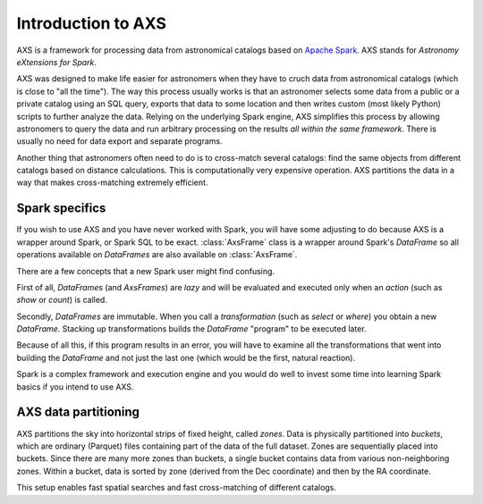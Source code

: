 ===================
Introduction to AXS
===================

AXS is a framework for processing data from astronomical catalogs based on `Apache Spark <https://spark.apache.org/>`__.
AXS stands for *Astronomy eXtensions for Spark*.

AXS was designed to make life easier for astronomers when they have to
cruch data from astronomical catalogs (which is close to "all the time"). The way this process usually works is that
an astronomer selects some data from a public or a private catalog using an SQL query, exports that data to some
location and then writes custom (most likely Python) scripts to further analyze the data. Relying on the underlying
Spark engine, AXS simplifies this process by allowing astronomers to query the data and run arbitrary processing
on the results *all within the same framework*. There is usually no need for data export and separate programs.

Another thing that astronomers often need to do is to cross-match several catalogs: find the same objects from
different catalogs based on distance calculations. This is computationally very expensive operation. AXS partitions
the data in a way that makes cross-matching extremely efficient.

Spark specifics
================

If you wish to use AXS and you have never worked with Spark, you will have some adjusting to do because AXS is a
wrapper around Spark, or Spark SQL to be exact. :class:`AxsFrame` class is a wrapper around Spark's `DataFrame` so
all operations available on `DataFrames` are also available on :class:`AxsFrame`.

There are a few concepts that a new Spark user might find confusing.

First of all, `DataFrames` (and `AxsFrames`) are *lazy* and will be evaluated and executed only when an *action*
(such as `show` or `count`) is called.

Secondly, `DataFrames` are immutable. When you call a *transformation* (such as `select` or `where`)  you obtain a new
`DataFrame`. Stacking up transformations builds the `DataFrame` "program" to be executed later.

Because of all this, if this program results in an error, you will have to examine all the transformations that
went into building the `DataFrame` and not just the last one (which would be the first, natural reaction).

Spark is a complex framework and execution engine and you would do well to invest some time into learning Spark basics
if you intend to use AXS.

AXS data partitioning
=====================

AXS partitions the sky into horizontal strips of fixed height, called *zones*. Data is physically partitioned into
*buckets*, which are ordinary (Parquet) files containing part of the data of the full dataset. Zones are sequentially placed
into buckets. Since there are many more zones than buckets, a single bucket contains data from various
non-neighboring zones. Within a bucket, data is sorted by zone (derived from the Dec coordinate) and then by the
RA coordinate.

This setup enables fast spatial searches and fast cross-matching of different catalogs.

